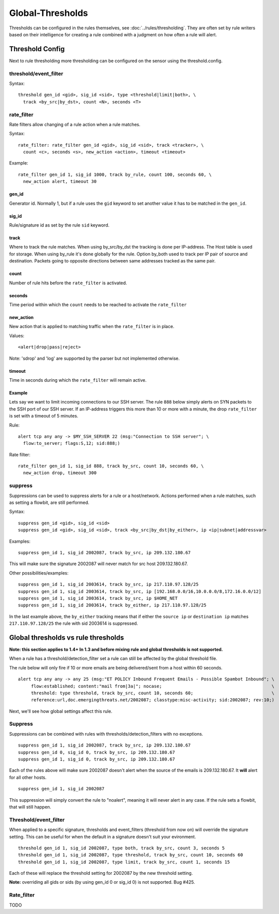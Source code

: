 Global-Thresholds
=================

Thresholds can be configured in the rules themselves, see
:doc:`../rules/thresholding`. They are often set by rule writers based on
their intelligence for creating a rule combined with a judgment on how often
a rule will alert.

Threshold Config
----------------

Next to rule thresholding more thresholding can be configured on the sensor
using the threshold.config.

threshold/event_filter
~~~~~~~~~~~~~~~~~~~~~~

Syntax:

::

  threshold gen_id <gid>, sig_id <sid>, type <threshold|limit|both>, \
    track <by_src|by_dst>, count <N>, seconds <T>

rate_filter
~~~~~~~~~~~

Rate filters allow changing of a rule action when a rule matches.

Syntax::

  rate_filter: rate_filter gen_id <gid>, sig_id <sid>, track <tracker>, \
    count <c>, seconds <s>, new_action <action>, timeout <timeout>

Example::

  rate_filter gen_id 1, sig_id 1000, track by_rule, count 100, seconds 60, \
    new_action alert, timeout 30

gen_id
^^^^^^
Generator id. Normally 1, but if a rule uses the ``gid`` keyword to set
another value it has to be matched in the ``gen_id``.

sig_id
^^^^^^

Rule/signature id as set by the rule ``sid`` keyword.

track
^^^^^

Where to track the rule matches. When using by_src/by_dst the tracking is
done per IP-address. The Host table is used for storage. When using by_rule
it's done globally for the rule.
Option by_both used to track per IP pair of source and destination. Packets
going to opposite directions between same addresses tracked as the same pair.

count
^^^^^

Number of rule hits before the ``rate_filter`` is activated.

seconds
^^^^^^^

Time period within which the ``count`` needs to be reached to activate
the ``rate_filter``

new_action
^^^^^^^^^^

New action that is applied to matching traffic when the ``rate_filter``
is in place.

Values::

  <alert|drop|pass|reject>

Note: 'sdrop' and 'log' are supported by the parser but not implemented otherwise.

timeout
^^^^^^^

Time in seconds during which the ``rate_filter`` will remain active.

Example
^^^^^^^

Lets say we want to limit incoming connections to our SSH server. The rule
``888`` below simply alerts on SYN packets to the SSH port of our SSH server.
If an IP-address triggers this more than 10 or more with a minute, the
drop ``rate_filter`` is set with a timeout of 5 minutes.

Rule::

  alert tcp any any -> $MY_SSH_SERVER 22 (msg:"Connection to SSH server"; \
    flow:to_server; flags:S,12; sid:888;)

Rate filter::

  rate_filter gen_id 1, sig_id 888, track by_src, count 10, seconds 60, \
    new_action drop, timeout 300


suppress
~~~~~~~~

Suppressions can be used to suppress alerts for a rule or a
host/network. Actions performed when a rule matches, such as setting a
flowbit, are still performed.

Syntax:

::

  suppress gen_id <gid>, sig_id <sid>
  suppress gen_id <gid>, sig_id <sid>, track <by_src|by_dst|by_either>, ip <ip|subnet|addressvar>

Examples:

::

  suppress gen_id 1, sig_id 2002087, track by_src, ip 209.132.180.67

This will make sure the signature 2002087 will never match for src
host 209.132.180.67.

Other possibilities/examples::

  suppress gen_id 1, sig_id 2003614, track by_src, ip 217.110.97.128/25
  suppress gen_id 1, sig_id 2003614, track by_src, ip [192.168.0.0/16,10.0.0.0/8,172.16.0.0/12]
  suppress gen_id 1, sig_id 2003614, track by_src, ip $HOME_NET
  suppress gen_id 1, sig_id 2003614, track by_either, ip 217.110.97.128/25

In the last example above, the ``by_either`` tracking means that if either
the ``source ip`` or ``destination ip`` matches ``217.110.97.128/25`` the
rule with sid 2003614 is suppressed.

.. _global-thresholds-vs-rule-thresholds:

Global thresholds vs rule thresholds
------------------------------------

**Note: this section applies to 1.4+ In 1.3 and before mixing rule and
global thresholds is not supported.**

When a rule has a threshold/detection_filter set a rule can still be
affected by the global threshold file.

The rule below will only fire if 10 or more emails are being
delivered/sent from a host within 60 seconds.

::

  alert tcp any any -> any 25 (msg:"ET POLICY Inbound Frequent Emails - Possible Spambot Inbound"; \
       flow:established; content:"mail from|3a|"; nocase;                                          \
       threshold: type threshold, track by_src, count 10, seconds 60;                              \
       reference:url,doc.emergingthreats.net/2002087; classtype:misc-activity; sid:2002087; rev:10;)

Next, we'll see how global settings affect this rule.

Suppress
~~~~~~~~

Suppressions can be combined with rules with
thresholds/detection_filters with no exceptions.

::

  suppress gen_id 1, sig_id 2002087, track by_src, ip 209.132.180.67
  suppress gen_id 0, sig_id 0, track by_src, ip 209.132.180.67
  suppress gen_id 1, sig_id 0, track by_src, ip 209.132.180.67

Each of the rules above will make sure 2002087 doesn't alert when the
source of the emails is 209.132.180.67. It **will** alert for all other
hosts.

::

  suppress gen_id 1, sig_id 2002087

This suppression will simply convert the rule to "noalert", meaning it
will never alert in any case. If the rule sets a flowbit, that will
still happen.

Threshold/event_filter
~~~~~~~~~~~~~~~~~~~~~~

When applied to a specific signature, thresholds and event_filters
(threshold from now on) will override the signature setting. This can
be useful for when the default in a signature doesn't suit your
evironment.

::

  threshold gen_id 1, sig_id 2002087, type both, track by_src, count 3, seconds 5
  threshold gen_id 1, sig_id 2002087, type threshold, track by_src, count 10, seconds 60
  threshold gen_id 1, sig_id 2002087, type limit, track by_src, count 1, seconds 15

Each of these will replace the threshold setting for 2002087 by the
new threshold setting.

**Note:** overriding all gids or sids (by using gen_id 0 or sig_id 0)
is not supported. Bug #425.

Rate_filter
~~~~~~~~~~~

TODO
